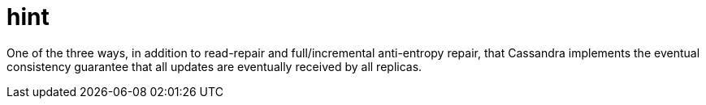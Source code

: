 = hint

One of the three ways, in addition to read-repair and full/incremental anti-entropy repair, that Cassandra implements the eventual consistency guarantee that all updates are eventually received by all replicas.
